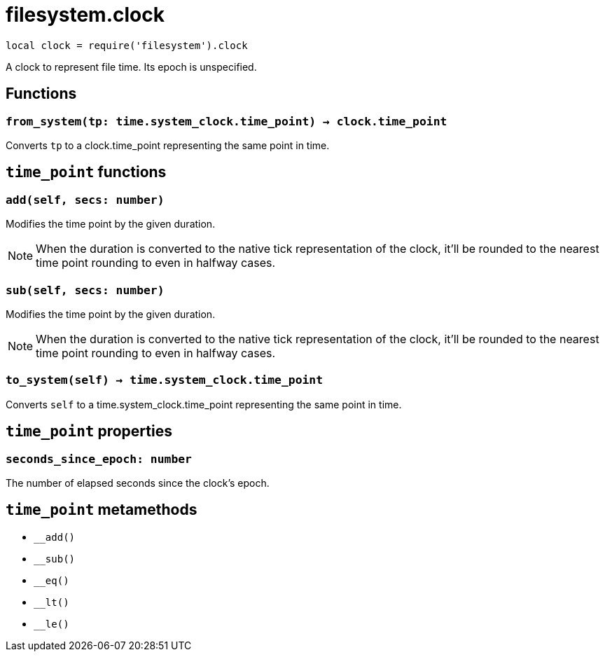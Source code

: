 = filesystem.clock

ifeval::["{doctype}" == "manpage"]

== Name

Emilua - Lua execution engine

== Description

endif::[]

[source,lua]
----
local clock = require('filesystem').clock
----

A clock to represent file time. Its epoch is unspecified.

== Functions

=== `from_system(tp: time.system_clock.time_point) -> clock.time_point`

Converts `tp` to a clock.time_point representing the same point in time.

== `time_point` functions

=== `add(self, secs: number)`

Modifies the time point by the given duration.

NOTE: When the duration is converted to the native tick representation of the
clock, it'll be rounded to the nearest time point rounding to even in halfway
cases.

=== `sub(self, secs: number)`

Modifies the time point by the given duration.

NOTE: When the duration is converted to the native tick representation of the
clock, it'll be rounded to the nearest time point rounding to even in halfway
cases.

=== `to_system(self) -> time.system_clock.time_point`

Converts `self` to a time.system_clock.time_point representing the same point in
time.

== `time_point` properties

=== `seconds_since_epoch: number`

The number of elapsed seconds since the clock's epoch.

== `time_point` metamethods

* `__add()`
* `__sub()`
* `__eq()`
* `__lt()`
* `__le()`

